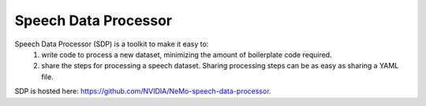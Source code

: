 Speech Data Processor
========================

Speech Data Processor (SDP) is a toolkit to make it easy to:
  1. write code to process a new dataset, minimizing the amount of boilerplate code required.
  2. share the steps for processing a speech dataset. Sharing processing steps can be as easy as sharing a YAML file.

SDP is hosted here: https://github.com/NVIDIA/NeMo-speech-data-processor. 